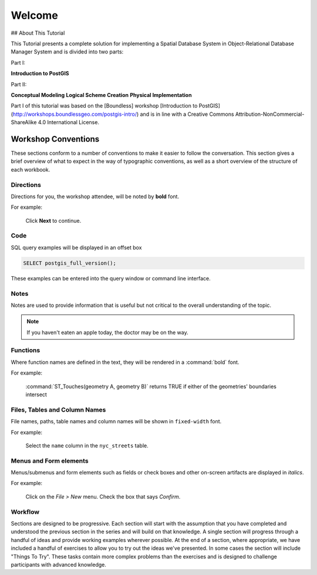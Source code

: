 .. _welcome:

Welcome
*******

## About This Tutorial

This Tutorial presents a complete solution for implementing a Spatial Database System in Object-Relational Database Manager System and is divided into two parts:

Part I:

**Introduction to PostGIS**

Part II:

**Conceptual Modeling**
**Logical Scheme Creation**
**Physical Implementation**

Part I of this tutorial was based on the [Boundless] workshop [Introduction to PostGIS] (http://workshops.boundlessgeo.com/postgis-intro/) and is in line with a Creative Commons Attribution-NonCommercial-ShareAlike 4.0 International License.

Workshop Conventions
====================

These sections conform to a number of conventions to make it easier to follow the conversation. This section gives a brief overview of what to expect in the way of typographic conventions, as well as a short overview of the structure of each workbook.

Directions
----------

Directions for you, the workshop attendee, will be noted by **bold** font.

For example:

  Click **Next** to continue.

Code
----

SQL query examples will be displayed in an offset box

.. code-block:: sql

   SELECT postgis_full_version();

These examples can be entered into the query window or command line interface.

Notes
-----

Notes are used to provide information that is useful but not critical to the overall understanding of the topic.

.. note:: If you haven't eaten an apple today, the doctor may be on the way.

Functions
---------

Where function names are defined in the text, they will be rendered in a :command:`bold` font.

For example:

   :command:`ST_Touches(geometry A, geometry B)` returns TRUE if either of the geometries' boundaries intersect

Files, Tables and Column Names
------------------------------

File names, paths, table names and column names will be shown in ``fixed-width`` font. 

For example:

   Select the ``name`` column in the ``nyc_streets`` table.

Menus and Form elements
-----------------------

Menus/submenus and form elements such as fields or check boxes and other on-screen artifacts are displayed in *italics*.

For example:

  Click on the *File > New* menu. Check the box that says *Confirm*.

Workflow
--------

Sections are designed to be progressive. Each section will start with the assumption that you have completed and understood the previous section in the series and will build on that knowledge. A single section will progress through a handful of ideas and provide working examples wherever possible. At the end of a section, where appropriate, we have included a handful of exercises to allow you to try out the ideas we've presented. In some cases the section will include "Things To Try". These tasks contain more complex problems than the exercises and is designed to challenge participants with advanced knowledge.
